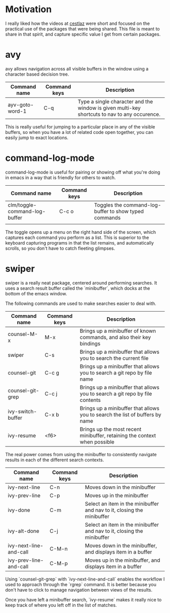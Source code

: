 * Motivation

I really liked how the videos at [[http://cestlaz.github.io/stories/emacs/][cestlaz]] were short and focused on the practical use of the packages that were being shared.
This file is meant to share in that spirit, and capture specific value I get from certain packages.

* avy

avy allows navigation across all visible buffers in the window using a character based decision tree.

| Command name    | Command keys | Description                                                                                  |
|-----------------+--------------+----------------------------------------------------------------------------------------------|
| ayv-goto-word-1 | C-q          | Type a single character and the window is given multi-key shortcuts to nav to any occurence. |

This is really useful for jumping to a particular place in any of the visible buffers,
so when you have a lot of related code open together, you can easily jump to exact locations.

* command-log-mode

command-log-mode is useful for pairing or showing off what you're doing in emacs in a way that is friendly for others to watch.

| Command name                  | Command keys | Description                                           |
|-------------------------------+--------------+-------------------------------------------------------|
| clm/toggle-command-log-buffer | C-c o        | Toggles the command-log-buffer to show typed commands |
|                               |              |                                                       |

The toggle opens up a menu on the right hand side of the screen, which captures each command you perform as a list.
This is superior to the keyboard capturing programs in that the list remains, and automatically scrolls, so you don't have to catch fleeting glimpses.

* swiper

swiper is a really neat package, centered around performing searches.
It uses a search result buffer called the `minibuffer`, which docks at the bottom of the emacs window.

The following commands are used to make searches easier to deal with.

| Command name      | Command keys | Description                                                                  |
|-------------------+--------------+------------------------------------------------------------------------------|
| counsel-M-x       | M-x          | Brings up a minibuffer of known commands, and also their key bindings        |
| swiper            | C-s          | Brings up a minibuffer that allows you to search the current file            |
| counsel-git       | C-c g        | Brings up a minibuffer that allows you to search a git repo by file name     |
| counsel-git-grep  | C-c j        | Brings up a minibuffer that allows you to search a git repo by file contents |
| ivy-switch-buffer | C-x b        | Brings up a minibuffer that allows you to search the list of buffers by name |
| ivy-resume        | <f6>         | Brings up the most recent minibuffer, retaining the context when possible    |

The real power comes from using the minibuffer to consistently navigate results in each of the different search contexts.

| Command name           | Command keys | Description                                                            |
|------------------------+--------------+------------------------------------------------------------------------|
| ivy-next-line          | C-n          | Moves down in the minibuffer                                           |
| ivy-prev-line          | C-p          | Moves up in the minibuffer                                             |
| ivy-done               | C-m          | Select an item in the minibuffer and nav to it, closing the minibuffer |
| ivy-alt-done           | C-j          | Select an item in the minibuffer and nav to it, closing the minibuffer |
| ivy-next-line-and-call | C-M-n        | Moves down in the minibuffer, and displays item in a buffer            |
| ivy-prev-line-and-call | C-M-p        | Moves up in the minibuffer, and displays item in a buffer              |

Using `counsel-git-grep` with `ivy-next-line-and-call` enables the workflow I used to approach through the `rgrep` command.
It is better because you don't have to click to manage navigation between views of the results.

Once you have left a minibuffer search, `ivy-resume` makes it really nice to keep track of where you left off in the list of matches.
